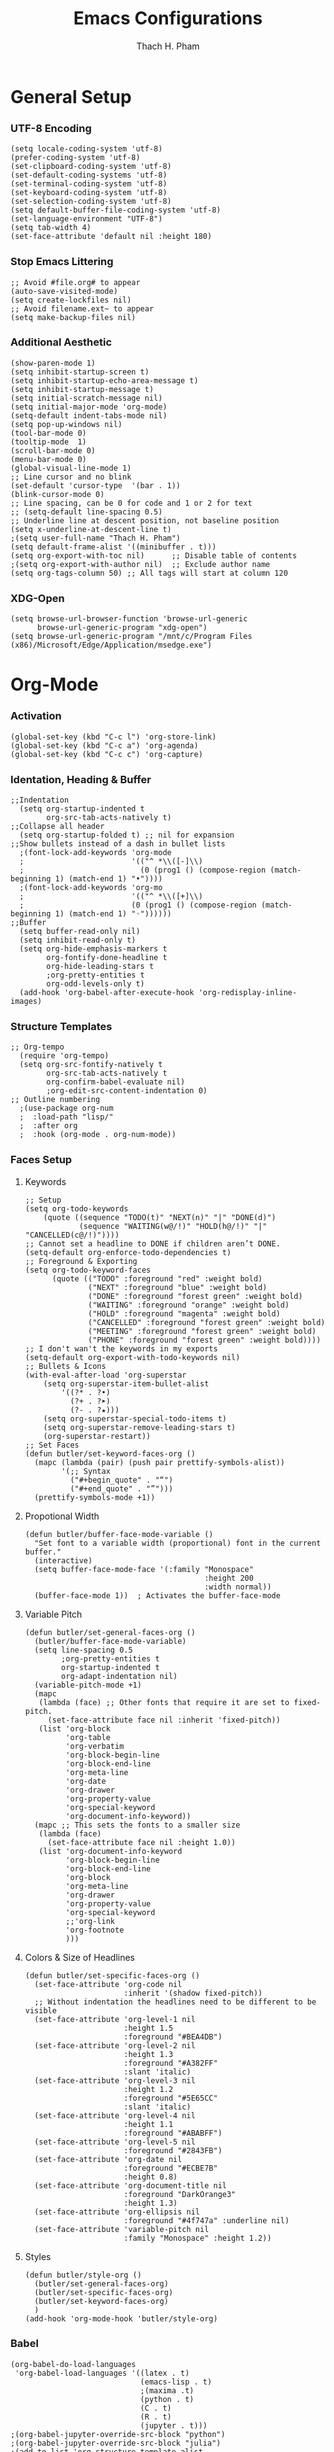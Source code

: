 #+title: Emacs Configurations
#+author: Thach H. Pham
#+description: Emacs Configurations with WSL2
#+language: en
#+property: results silent

* General Setup
*** UTF-8 Encoding

#+begin_src elisp
  (setq locale-coding-system 'utf-8)
  (prefer-coding-system 'utf-8)
  (set-clipboard-coding-system 'utf-8)
  (set-default-coding-systems 'utf-8)
  (set-terminal-coding-system 'utf-8)
  (set-keyboard-coding-system 'utf-8)
  (set-selection-coding-system 'utf-8)
  (setq default-buffer-file-coding-system 'utf-8)
  (set-language-environment "UTF-8")
  (setq tab-width 4)
  (set-face-attribute 'default nil :height 180)
#+end_src

*** Stop Emacs Littering

#+begin_src elisp
  ;; Avoid #file.org# to appear
  (auto-save-visited-mode)
  (setq create-lockfiles nil)
  ;; Avoid filename.ext~ to appear
  (setq make-backup-files nil)
#+end_src

*** Additional Aesthetic

#+begin_src elisp
  (show-paren-mode 1)
  (setq inhibit-startup-screen t)
  (setq inhibit-startup-echo-area-message t)
  (setq inhibit-startup-message t)
  (setq initial-scratch-message nil)
  (setq initial-major-mode 'org-mode)
  (setq-default indent-tabs-mode nil)
  (setq pop-up-windows nil)
  (tool-bar-mode 0) 
  (tooltip-mode  1)
  (scroll-bar-mode 0)
  (menu-bar-mode 0)
  (global-visual-line-mode 1)
  ;; Line cursor and no blink
  (set-default 'cursor-type  '(bar . 1))
  (blink-cursor-mode 0)
  ;; Line spacing, can be 0 for code and 1 or 2 for text
  ;; (setq-default line-spacing 0.5)
  ;; Underline line at descent position, not baseline position
  (setq x-underline-at-descent-line t)
  ;(setq user-full-name "Thach H. Pham")
  (setq default-frame-alist '((minibuffer . t)))
  (setq org-export-with-toc nil)      ;; Disable table of contents
  ;(setq org-export-with-author nil)  ;; Exclude author name
  (setq org-tags-column 50) ;; All tags will start at column 120
#+end_src

*** XDG-Open

#+begin_src elisp
  (setq browse-url-browser-function 'browse-url-generic
        browse-url-generic-program "xdg-open")
  (setq browse-url-generic-program "/mnt/c/Program Files (x86)/Microsoft/Edge/Application/msedge.exe")
#+end_src

* Org-Mode
*** Activation

#+begin_src elisp
  (global-set-key (kbd "C-c l") 'org-store-link)
  (global-set-key (kbd "C-c a") 'org-agenda)
  (global-set-key (kbd "C-c c") 'org-capture)
#+end_src

*** Identation, Heading & Buffer

#+begin_src elisp
  ;;Indentation
    (setq org-startup-indented t
          org-src-tab-acts-natively t)
  ;;Collapse all header
    (setq org-startup-folded t) ;; nil for expansion
  ;;Show bullets instead of a dash in bullet lists
    ;(font-lock-add-keywords 'org-mode
    ;                        '(("^ *\\([-]\\)
    ;                          (0 (prog1 () (compose-region (match-beginning 1) (match-end 1) "•"))))
    ;(font-lock-add-keywords 'org-mo
    ;                        '(("^ *\\([+]\\)
    ;                        (0 (prog1 () (compose-region (match-beginning 1) (match-end 1) "◦"))))))
  ;;Buffer
    (setq buffer-read-only nil)
    (setq inhibit-read-only t)
    (setq org-hide-emphasis-markers t
          org-fontify-done-headline t
          org-hide-leading-stars t
          ;org-pretty-entities t
          org-odd-levels-only t)
    (add-hook 'org-babel-after-execute-hook 'org-redisplay-inline-images)
#+end_src

*** Structure Templates

#+begin_src elisp
  ;; Org-tempo
    (require 'org-tempo)
    (setq org-src-fontify-natively t
          org-src-tab-acts-natively t
          org-confirm-babel-evaluate nil)
          ;org-edit-src-content-indentation 0)
  ;; Outline numbering
    ;(use-package org-num
    ;  :load-path "lisp/"
    ;  :after org
    ;  :hook (org-mode . org-num-mode))
#+end_src

*** Faces Setup
***** Keywords

#+begin_src elisp
  ;; Setup
  (setq org-todo-keywords
      (quote ((sequence "TODO(t)" "NEXT(n)" "|" "DONE(d)")
              (sequence "WAITING(w@/!)" "HOLD(h@/!)" "|" "CANCELLED(c@/!)"))))
  ;; Cannot set a headline to DONE if children aren’t DONE.
  (setq-default org-enforce-todo-dependencies t)
  ;; Foreground & Exporting
  (setq org-todo-keyword-faces
        (quote (("TODO" :foreground "red" :weight bold)
                ("NEXT" :foreground "blue" :weight bold)
                ("DONE" :foreground "forest green" :weight bold)
                ("WAITING" :foreground "orange" :weight bold)
                ("HOLD" :foreground "magenta" :weight bold)
                ("CANCELLED" :foreground "forest green" :weight bold)
                ("MEETING" :foreground "forest green" :weight bold)
                ("PHONE" :foreground "forest green" :weight bold))))
  ;; I don't wan't the keywords in my exports
  (setq-default org-export-with-todo-keywords nil)
  ;; Bullets & Icons
  (with-eval-after-load 'org-superstar
      (setq org-superstar-item-bullet-alist
          '((?* . ?•)
            (?+ . ?➤)
            (?- . ?★)))
      (setq org-superstar-special-todo-items t)
      (setq org-superstar-remove-leading-stars t)
      (org-superstar-restart))
  ;; Set Faces
  (defun butler/set-keyword-faces-org ()
    (mapc (lambda (pair) (push pair prettify-symbols-alist))
          '(;; Syntax
            ("#+begin_quote" . "“")
            ("#+end_quote" . "”")))
    (prettify-symbols-mode +1))
#+end_src

***** Propotional Width

#+begin_src elisp
  (defun butler/buffer-face-mode-variable ()
    "Set font to a variable width (proportional) font in the current buffer."
    (interactive)
    (setq buffer-face-mode-face '(:family "Monospace"
                                          :height 200
                                          :width normal))
    (buffer-face-mode 1))  ; Activates the buffer-face-mode
#+end_src

***** Variable Pitch

#+begin_src elisp
  (defun butler/set-general-faces-org ()
    (butler/buffer-face-mode-variable)
    (setq line-spacing 0.5
          ;org-pretty-entities t
          org-startup-indented t
          org-adapt-indentation nil)
    (variable-pitch-mode +1)
    (mapc
     (lambda (face) ;; Other fonts that require it are set to fixed-pitch.
       (set-face-attribute face nil :inherit 'fixed-pitch))
     (list 'org-block
           'org-table
           'org-verbatim
           'org-block-begin-line
           'org-block-end-line
           'org-meta-line
           'org-date
           'org-drawer
           'org-property-value
           'org-special-keyword
           'org-document-info-keyword))
    (mapc ;; This sets the fonts to a smaller size
     (lambda (face)
       (set-face-attribute face nil :height 1.0))
     (list 'org-document-info-keyword
           'org-block-begin-line
           'org-block-end-line
           'org-block
           'org-meta-line
           'org-drawer
           'org-property-value
           'org-special-keyword
           ;;'org-link
           'org-footnote
           )))
#+end_src

***** Colors & Size of Headlines

#+begin_src elisp
  (defun butler/set-specific-faces-org ()
    (set-face-attribute 'org-code nil
                        :inherit '(shadow fixed-pitch))
    ;; Without indentation the headlines need to be different to be visible
    (set-face-attribute 'org-level-1 nil
                        :height 1.5
                        :foreground "#BEA4DB")
    (set-face-attribute 'org-level-2 nil
                        :height 1.3
                        :foreground "#A382FF"
                        :slant 'italic)
    (set-face-attribute 'org-level-3 nil
                        :height 1.2
                        :foreground "#5E65CC"
                        :slant 'italic)
    (set-face-attribute 'org-level-4 nil
                        :height 1.1
                        :foreground "#ABABFF")
    (set-face-attribute 'org-level-5 nil
                        :foreground "#2843FB")
    (set-face-attribute 'org-date nil
                        :foreground "#ECBE7B"
                        :height 0.8)
    (set-face-attribute 'org-document-title nil
                        :foreground "DarkOrange3"
                        :height 1.3)
    (set-face-attribute 'org-ellipsis nil
                        :foreground "#4f747a" :underline nil)
    (set-face-attribute 'variable-pitch nil
                        :family "Monospace" :height 1.2))
#+end_src

***** Styles

#+begin_src elisp
  (defun butler/style-org ()
    (butler/set-general-faces-org)
    (butler/set-specific-faces-org)
    (butler/set-keyword-faces-org)
    )
  (add-hook 'org-mode-hook 'butler/style-org)
#+end_src

*** Babel

#+begin_src elisp
  (org-babel-do-load-languages
   'org-babel-load-languages '((latex . t)
                               (emacs-lisp . t)
                               ;(maxima .t)
                               (python . t)
                               (C . t)
                               (R . t)
                               (jupyter . t)))
  ;(org-babel-jupyter-override-src-block "python")
  ;(org-babel-jupyter-override-src-block "julia")
  ;(add-to-list 'org-structure-template-alist
  ;             '("j" . "src julia :session *jl*"))
  (add-to-list 'org-structure-template-alist
               '("p" . "src jupyter-python :session *py*"))
  ;(add-to-list 'org-structure-template-alist
  ;             '("m" . "src maxima :session *wxm*"))
  (add-to-list 'org-structure-template-alist
               '("r" . "src R :session *r*"))
#+end_src

*** Latex

#+begin_src elisp
  (setq org-format-latex-options (plist-put org-format-latex-options :scale 2.0))
   ;; dvisvgm setup for Latex
  (setq org-latex-create-formula-image-program 'dvisvgm)
  (setq org-preview-latex-default-process 'dvisvgm)
   ;(setq org-preview-latex-process-alist 'dvisvgm)
   ;(require ‘latex-preview-pane)
   ;(latex-preview-pane-enable)
   ;; images preview
  (setq org-startup-with-inline-images t)
  (setq org-startup-with-latex-preview t)
   ;; highlight code using mint
  (setq org-latex-compiler "xelatex")
  (add-to-list 'org-latex-packages-alist '("" "minted"))
  (add-to-list 'org-latex-packages-alist '("" "amsmath" t))
  (setq org-latex-listings 'minted)
  (setq org-latex-pdf-process
        '("xelatex -shell-escape -interaction nonstopmode -output-directory %o %f"
          "bibtex %b"
          "xelatex -shell-escape -interaction nonstopmode -output-directory %o %f"
          "xelatex -shell-escape -interaction nonstopmode -output-directory %o %f"))
   ;; mint style
   (setq org-latex-minted-options
         '(;("frame" "lines")
           ("fontsize" "\\footnotesize")
           ("mathescape" "")
           ("samepage" "")
           ;("xrightmargin" "0.5cm")
           ("xleftmargin"  "1cm")
           ("bgcolor" "lightgray")
           ("linenos")
           ("firstnumber" "last")
           ("tabsize" "4")
           ("autogobble")
           ("numbersep" "0.5cm")
           ("breaklines" "true")
           ))
  (add-to-list 'org-latex-packages-alist '("AUTO" "babel" t ("pdflatex" "xelatex")))
#+end_src

*** GTD

#+begin_src elisp
  ;; Files
  (setq org-directory "/mnt/tsys/sys/orgmode")
  (setq org-agenda-files (list org-directory))
  (global-set-key (kbd "<f7>") #'org-capture)
  (setq org-capture-templates
        `(("i" "Inbox" entry
           (file "inbox.org")
           (file "~/.emacs.d/capture/inbox.org")
           :empty-lines-before 1)
         ("m" "Meeting" entry
          (file "agenda.org")
          (file "~/.emacs.d/capture/agenda.org")
          :empty-lines-before 1)))
  (defun org-capture-inbox ()
    (interactive)
    (call-interactively 'org-store-link)
    (org-capture nil "i"))
  ;; Use full window for org-capture
  (add-hook 'org-capture-mode-hook 'delete-other-windows)
  ;; Key bindings
  (define-key global-map (kbd "C-c i") 'org-capture-inbox)
  ;;Refile
  (setq org-refile-targets '((org-agenda-files :level . 1)))
  (setq org-refile-use-outline-path 'file)
  (setq org-outline-path-complete-in-steps nil)
  (setq org-refile-allow-creating-parent-nodes 'confirm)
#+end_src

* Packages
*** Doom Themes

#+begin_src elisp
  (setq custom-safe-themes t)
  (use-package doom-themes
    :config
    ;; Global settings (defaults)
    (setq doom-themes-enable-bold t    ; if nil, bold is universally disabled
          doom-themes-enable-italic t) ; if nil, italics is universally disabled
    (load-theme 'doom-one t)
    ;; Enable flashing mode-line on errors
    (doom-themes-visual-bell-config)
    ;; Corrects (and improves) org-mode's native fontification.
    (doom-themes-org-config))
#+end_src

*** Solaire Mode

#+begin_src elisp
  (use-package solaire-mode
    :config
    (solaire-global-mode +1))
#+end_src

*** Doom Modeline

#+begin_src elisp
  (use-package doom-modeline
    :init (doom-modeline-mode 1))
  (add-hook 'inferior-ess-mode-hook
        (lambda ()
          (add-to-list 'mode-line-process '(:eval (nth ess--busy-count ess-busy-strings)))))
#+end_src

*** Org Superstars

#+begin_src elisp
  (use-package org-superstar
       :config
       (setq org-superstar-headline-bullets-list '("◉" "○" "✸" "✿" "❀" "☢" "☯" "✜" "◆" "▶"))
       (setq org-ellipsis " ▼")
       (add-hook 'org-mode-hook (lambda () (org-superstar-mode 1))))
#+end_src

*** All The Icons

#+begin_src elisp
  (use-package all-the-icons
    :if (display-graphic-p))
  ; install all-the-icons and nerd fonts
#+end_src

*** All The Icons Ivy

#+begin_src elisp
  (use-package all-the-icons-ivy
    :init (add-hook 'after-init-hook 'all-the-icons-ivy-setup))
#+end_src

*** Ivy, Counsel & Swiper

#+begin_src elisp
  (use-package ivy
    :ensure t :ensure counsel :ensure swiper)
  ;; Enable Ivy mode in general
  (ivy-mode 1)
  (setq ivy-use-virtual-buffers t)
  (setq enable-recursive-minibuffers t)
  ;; Add Counsel and Swiper search functions
  (global-set-key (kbd "C-c f r") #'counsel-recentf)
  (global-set-key (kbd "C-s") #'swiper)
  ;; Replace default "M-x" and "C-x C-f" with Counsel version
  (global-set-key (kbd "M-x") #'counsel-M-x)
  (global-set-key (kbd "C-x C-f") #'counsel-find-file)
  ;; Replace describe-function and describe-variable with Counsel version
  (global-set-key (kbd "C-h f") 'counsel-describe-function)
  (global-set-key (kbd "C-h v") 'counsel-describe-variable)
#+end_src
 
*** Olivetti

#+begin_src elisp
  (use-package olivetti)
  ;; Set the body text width
  (setq olivetti-body-width 80)
  ;; Enable Olivetti for text-related mode such as Org Mode
  ;(add-hook 'text-mode-hook 'olivetti-mode)
#+end_src
  
*** Org Fragtog

#+begin_src elisp
  (use-package org-fragtog)
  (add-hook 'org-mode-hook 'org-fragtog-mode)
#+end_src

*** Which Key

#+begin_src elisp
  (use-package which-key
    :init (which-key-mode)
    :diminish which-key-mode
    :config
    (setq which-key-idle-delay 0))
#+end_src

*** Magit

#+begin_src elisp
  (use-package magit)
  (global-set-key (kbd "C-c g") 'magit-file-dispatch)
#+end_src

*** PDF Tools

#+begin_src elisp
  (use-package pdf-tools)
  (pdf-loader-install)
  (setq auto-revert-interval 0.5)
  (auto-revert-set-timer)
  ;; (add-to-list 'auto-mode-alist '("\\.pdf\\'" . doc-view-mode))
  ;; (add-hook 'doc-view-mode-hook #'pdf-tools-install)
  ;; Auto revert
  ;; (add-hook 'TeX-after-compilation-finished-functions  #'TeX-revert-document-buffer)
#+end_src

*** Org Noter, Org PDFTools & Org Noter PDFTools

#+begin_src elisp
  (use-package org-noter
    :config
    ;; Your org-noter config ........
    (require 'org-noter-pdftools))

  (use-package org-pdftools
    :hook (org-mode . org-pdftools-setup-link))

  (use-package org-noter-pdftools
    :after org-noter
    :config
    ;; Add a function to ensure precise note is inserted
    (defun org-noter-pdftools-insert-precise-note (&optional toggle-no-questions)
      (interactive "P")
      (org-noter--with-valid-session
       (let ((org-noter-insert-note-no-questions (if toggle-no-questions
                                                     (not org-noter-insert-note-no-questions)
                                                   org-noter-insert-note-no-questions))
             (org-pdftools-use-isearch-link t)
             (org-pdftools-use-freepointer-annot t))
         (org-noter-insert-note (org-noter--get-precise-info)))))

    ;; fix https://github.com/weirdNox/org-noter/pull/93/commits/f8349ae7575e599f375de1be6be2d0d5de4e6cbf
    (defun org-noter-set-start-location (&optional arg)
      "When opening a session with this document, go to the current location.
  With a prefix ARG, remove start location."
      (interactive "P")
      (org-noter--with-valid-session
       (let ((inhibit-read-only t)
             (ast (org-noter--parse-root))
             (location (org-noter--doc-approx-location (when (called-interactively-p 'any) 'interactive))))
         (with-current-buffer (org-noter--session-notes-buffer session)
           (org-with-wide-buffer
            (goto-char (org-element-property :begin ast))
            (if arg
                (org-entry-delete nil org-noter-property-note-location)
              (org-entry-put nil org-noter-property-note-location
                             (org-noter--pretty-print-location location))))))))
    (with-eval-after-load 'pdf-annot
      (add-hook 'pdf-annot-activate-handler-functions #'org-noter-pdftools-jump-to-note)))
#+end_src
  
*** Org Roam

#+begin_src elisp
  (use-package org-roam
    ;:init
    ;(setq org-roam-v2-ack t)
    :custom
    (org-roam-directory "/mnt/tsys/sys/roam")
    :bind (("C-c n l" . org-roam-buffer-toggle)
           ("C-c n f" . org-roam-node-find)
           ("C-c n i" . org-roam-node-insert))
    :config
    ;(org-roam-setup)
    (org-roam-db-autosync-mode))
  (require 'org-roam)
  ;; Create the property "type"
    (cl-defmethod org-roam-node-type ((node org-roam-node))
      "Return the TYPE of NODE."
      (condition-case nil
          (file-name-nondirectory
           (directory-file-name
            (file-name-directory
             (file-relative-name (org-roam-node-file node) org-roam-directory))))
        (error "")))
  ;; Display node types
  (setq org-roam-node-display-template
        (concat "${type:15} ${title:80} " (propertize "${tags}" 'face 'org-tag)))
#+end_src

*** Org Ref, Helm Bibtex & ORB

#+begin_src elisp
  (use-package org-roam-bibtex
    :ensure t :ensure helm-bibtex :ensure org-ref)
  ;; Set up bibliography
  (setq bibtex-completion-bibliography '("/mnt/tsys/sys/roam/bibtex.bib"))
  ;; Set up notes
  (setq bibtex-completion-notes-path "/mnt/tsys/sys/roam/")
  ;; Open pdf files stored in Zotero
  (setq bibtex-completion-pdf-field "File")
  ;; Customize layout of search results
  '((t . "${author:36} ${title:*} ${year:4} ${=has-pdf=:1}${=has-note=:1} ${=type=:7}"))
  ;; Fields used for searching
  (setq bibtex-completion-additional-search-fields '(keywords))
  ;; Org-ref-helm
  (require 'org-ref-helm)
  (setq org-ref-insert-link-function 'org-ref-insert-link-hydra/body
        org-ref-insert-cite-function 'org-ref-cite-insert-helm
        org-ref-insert-label-function 'org-ref-insert-label-link
        org-ref-insert-ref-function 'org-ref-insert-ref-link
        org-ref-cite-onclick-function (lambda (_)
                                        (org-ref-citation-hydra/body)))
  ;; Org-ref kbd
  (define-key org-mode-map (kbd "C-c ]") 'org-ref-insert-link)
  ;; Org-roam-bibtex
  (require `org-roam-bibtex)
  (add-hook 'after-init-hook #'org-roam-bibtex-mode)
  (define-key org-roam-bibtex-mode-map (kbd "C-c n a") #'orb-note-actions)
  ;;ORB with Org-noter
  (setq orb-preformat-keywords
        '("citekey" "author" "year" "title" "abstract" "keywords" "file")
        orb-process-file-keyword t
        orb-file-field-extensions '("pdf"))
  ;;ORB template
  (setq org-roam-capture-templates
        '(("b" "books" plain 
           (file "~/.emacs.d/capture/books.org")
           :if-new
           (file+head "books/%<%Y%m%d%H%M%S>-${citekey}.org"
                      "#+title: ${author} (${year})\n")
           :unarrowed t)
          ("o" "onenote" plain "%?"
           :if-new
           (file+head "books/%<%Y%m%d%H%M%S>-${slug}.org"
                      "#+title: ${title}\n")
           :unnarrowed t)
          ("v" "videos" plain "%?"
           :if-new
           (file+head "videos/%<%Y%m%d%H%M%S>-${slug}.org"
                      "#+title: ${title}\n#+ROAM_REFS: ${ref}\n")
           :unnarrowed t)
          ("j" "journals" plain
           (file "~/.emacs.d/capture/journals.org")
           :if-new
           (file+head "journals/%<%Y%m%d%H%M%S>-${citekey}.org"
                      "#+title: ${author} (${year})\n")
           :unarrowed t)
          ("m" "manuals" plain "%?"
           :if-new
           (file+head "manuals/%<%Y%m%d%H%M%S>-${slug}.org"
                      "#+title: ${title}\n#+ROAM_REFS: ${ref}\n")
           :unnarrowed t)
          ("n" "news" plain "%?"
           :if-new (file+head "news/%<%Y%m%d%H%M%S>-${slug}.org"
                      "#+title: ${title}\n#+ROAM_REFS: ${ref}\n")
           :unnarrowed t)))
#+end_src

*** Org-Roam-UI

#+begin_src elisp
  (use-package org-roam-ui
    :ensure t :ensure websocket :ensure simple-httpd)
  (load-library "org-roam-ui")
  (setq org-roam-ui-open-on-start nil)
  ;; if org-roam-ui not show citation links, clear db & sync again
#+end_src

*** ESS

#+begin_src elisp 
  (use-package ess
    :ensure t :ensure company)
  ;; R-mode
  (add-to-list 'auto-mode-alist '("\\.R\\'" . r-mode))
  ;; Smart assign
  (eval-after-load "ess-mode" '(define-key ess-mode-map (kbd "C-;") "<-"))
  (eval-after-load "ess-mode" '(define-key inferior-ess-mode-map (kbd "C-;") "<-"))
  (autoload 'ess-rdired "ess-rdired"  
    "View *R* objects in a dired-like buffer." t)
  (global-font-lock-mode 1)                     ; for all buffers
  (add-hook 'org-mode-hook 'turn-on-font-lock)  ; Org buffers only
  ;; Auto completion
  (require 'company)
  (setq tab-always-indent 'complete)
  (setq company-idle-delay 0.1)
  (global-company-mode)
  (with-eval-after-load 'ess
        (setq ess-use-company t))
#+end_src

*** Yasnippet

#+begin_src elisp
  (use-package yasnippet
    :config
    (setq yas-snippet-dirs '("~/.emacs.d/snippets"))
    (yas-global-mode 1))
#+end_src

*** Org-Download

#+begin_src elisp
  (use-package org-download
    :config
    ;; add support to dired
    (add-hook 'dired-mode-hook 'org-download-enable))
  (setq-default org-download-image-dir "/mnt/tsys/org-download")
#+end_src

*** Multiple Cursors

#+begin_src elisp
  (use-package multiple-cursors
    :config
    (global-set-key (kbd "C-c e l") 'mc/edit-lines)
    (global-set-key (kbd "C-c m n") 'mc/mark-next-like-this)
    (global-set-key (kbd "C-c m p") 'mc/mark-previous-like-this)
    (global-set-key (kbd "C-c m a") 'mc/mark-all-like-this))
#+end_src

*** Transpose Frame

#+begin_src  elisp
  (use-package transpose-frame)
#+end_src

*** Command-Log-Mode

#+begin_src elisp
  (use-package command-log-mode)
#+end_src

*** Djvu

#+begin_src elisp
  (use-package djvu)
#+end_src

*** Nov

#+begin_src elisp
  (use-package nov)
#+end_src

*** Company-C-Headers

#+begin_src elisp
  (use-package company-c-headers)
  (with-eval-after-load 'company
    (add-hook 'c++-mode-hook 'company)
    (add-hook 'c-mode-hook 'company))
  (add-to-list 'company-backends 'company-c-headers)
  ;;gcc -xc++ -E -v -
  (add-to-list 'company-c-headers-path-system "/usr/lib/gcc/x86_64-linux-gnu/11/include")
  (add-to-list 'company-c-headers-path-system "/usr/include/c++/11")
#+end_src

*** Clang-Format

#+begin_src elisp
  (use-package clang-format)
  (load "/usr/share/emacs/site-lisp/clang-format-14/clang-format.el")
  ;in the project's root
  ;clang-format -style=llvm -dump-config > .clang-format
#+end_src

*** Conda

#+begin_src elisp
  (use-package conda
    :config
    (setq conda-anaconda-home (expand-file-name "~/anaconda3/"))
    (setq conda-env-home-directory (expand-file-name "~/anaconda3/"))
    (setq conda-env-subdirectory "envs"))
  (unless (getenv "CONDA_DEFAULT_ENV")
    (conda-env-activate "base"))
#+end_src

*** Jupyter

#+begin_src elisp
  (use-package jupyter)
  (setq jupyter-repl-echo-eval-p t)
#+end_src

*** Jinx

#+begin_src elisp
  (use-package jinx
    :hook (emacs-startup . global-jinx-mode)
    :bind (("M-$" . jinx-correct)
           ("C-M-$" . jinx-languages)))
#+end_src

*** Ellama

#+begin_src elisp
  (use-package ellama
      :bind ("C-c e" . ellama-transient-main-menu)
      :init)
#+end_src

*** Ox-Pandoc

#+begin_src elisp
  (use-package ox-pandoc
    :config
    (setq org-pandoc-options '((standalone . t))))
#+end_src

*** Auto-Package-Update

#+begin_src elisp
  (use-package auto-package-update
    :ensure t
    :custom
    (auto-package-update-interval 7) ;; check every 7 days
    (auto-package-update-prompt-before-update t) ;; ask before updating
    (auto-package-update-delete-old-versions t) ;; clean up after updating
    :config
    (auto-package-update-maybe))
#+end_src

* Utility Functions
*** Update Tags for Latex Formulae

#+begin_src elisp
  (defun butler/update-tag ()
    (interactive)
    (save-excursion
      (goto-char (point-min))
      (let ((count 1))
        (while (re-search-forward "\\tag{\\([0-9]+\\)}" nil t)
          (replace-match (format "%d" count) nil nil nil 1)
          (setq count (1+ count)))))
    )
#+end_src

*** Outline Mode for R

#+begin_src elisp
  (add-hook 'ess-mode-hook
      '(lambda ()
      (outline-minor-mode)
      (setq outline-regexp "^#.*!")
      (defun outline-level ()
      (cond (looking-at "^#.*!") 1)
      (t 1000)
      )
      (defun butler/send-section-to-R ()
      (interactive ())
      (let ((beg))
      (if (outline-on-heading-p)
      (beginning-of-line)
      (outline-previous-visible-heading 1))
      (setq beg (point))
      (set-mark (point))
      (outline-next-visible-heading 1)
      (previous-line 1)
      (end-of-line 1)
      (ess-eval-region-or-function-or-paragraph-and-step)
      )
      )
      (local-set-key (kbd "C-c h") 'outline-hide-body)
      (local-set-key (kbd "C-c s") 'outline-show-all)
      (local-set-key (kbd "C-c <left>") 'outline-hide-entry)
      (local-set-key (kbd "C-c <right>") 'outline-show-entry)
      (local-set-key (kbd "C-c <up>") 'outline-previous-heading)
      (local-set-key (kbd "C-c <down>") 'outline-next-heading)
      (local-set-key (kbd "C-c t") 'send-section-to-R)
      )
      )
#+end_src

*** Read Images in Clipboard in WSL2

#+begin_src elisp
  (defun butler/org-download-wsl-clipboard()
    "use powershell to catch the clipboard, 
    to simplify the logic, use c:/Users/Public as temporary directoy, and move it into current directoy"
    (interactive)
    (let* ((powershell "/mnt/c/Windows/System32/WindowsPowerShell/v1.0/powershell.exe")
           (file-name (format-time-string "screenshot_%Y%m%d_%H%M%S.png"))
           ;; (file-path-powershell (concat "c:/Users/\$env:USERNAME/" file-name))
           (file-path-wsl (concat "/mnt/tsys/org-download/" file-name))
           )
      ;; (shell-command (concat powershell " -command \"(Get-Clipboard -Format Image).Save(\\\"C:/Users/\\$env:USERNAME/" file-name "\\\")\""))
      (shell-command (concat powershell " -command \"(Get-Clipboard -Format Image).Save(\\\"C:/Users/Public/" file-name "\\\")\""))
      (rename-file (concat "/mnt/c/Users/Public/" file-name) file-path-wsl)
      (insert (concat "[[file:" file-path-wsl "]]"))
      (message "insert DONE.")))
#+end_src

*** MCQ Balance Engine
***** Unique Mixing Heading & Generating Random Exam Code

#+begin_src elisp
  (require 'cl-lib)

  ;; Shuffle a list using the Fisher-Yates shuffle algorithm.
  (defun shuffle-list (list)
    "Return a new shuffled copy of LIST using Fisher–Yates shuffle."
    (let ((vec (vconcat list)))  ;; Convert the list to a vector for in-place manipulation
      (cl-loop for i from (1- (length vec)) downto 1
               do (cl-rotatef (aref vec i) (aref vec (random (1+ i)))))
      (append vec nil)))  ;; Convert the vector back to a list

  ;; Generate the file name for saving unique combinations.
  (defun unique-combinations-file-for-org (org-file)
    (concat (file-name-directory org-file)
            (file-name-base org-file)
            "-unique-combinations.el"))

  ;; Load previously saved unique combinations from file.
  (defun load-unique-combinations (org-file)
    (let ((data-file (unique-combinations-file-for-org org-file)))
      (if (file-exists-p data-file)
          (with-temp-buffer
            (insert-file-contents data-file)
            (read (current-buffer)))
        '())))  ;; Return empty list if no combinations exist.

  ;; Save unique combinations to a file.
  (defun save-unique-combinations (org-file combinations)
    (let ((data-file (unique-combinations-file-for-org org-file)))
      (with-temp-file data-file
        (prin1 combinations (current-buffer)))))

  ;; Generate the file name for saving used IDs.
  (defun get-used-ids-file (org-file)
    (concat org-file ".used-ids.el"))

  ;; Load previously used IDs from file.
  (defun load-used-ids (org-file)
    (let ((file (get-used-ids-file org-file)))
      (if (file-exists-p file)
          (with-temp-buffer
            (insert-file-contents file)
            (read (current-buffer)))
        '())))  ;; Return empty list if no IDs exist.

  ;; Save used IDs to a file.
  (defun save-used-ids (org-file ids)
    (let ((file (get-used-ids-file org-file)))
      (with-temp-file file
        (prin1 ids (current-buffer)))))

  ;; Generate a unique random 3-digit ID (between 100 and 999).
  (defun get-unique-random-id (org-file)
    "Generate a unique random 3-digit number (100–999)."
    (let* ((used-ids (load-used-ids org-file))
           (available-ids (cl-set-difference (number-sequence 100 999) used-ids)))
      (if (null available-ids)
          (error "No more unique 3-digit numbers available.")
        (let ((new-id (nth (random (length available-ids)) available-ids)))
          (save-used-ids org-file (cons new-id used-ids))
          new-id))))

  ;; Normalize a combination of headings for comparison (concatenate them into a string).
  (defun normalize-combination (combo)
    "Normalize a heading combination for comparison."
    (mapcar (lambda (heading)
              (mapconcat #'identity heading "\n"))
            combo))

  ;; Display a summary of available tags and their counts in a new buffer.
  (defun display-tag-summary (all-tag-headings)
    "Display a summary of available tags and their counts in a new buffer."
    (let ((buffer (get-buffer-create "*Org Tags Summary*")))
      (with-current-buffer buffer
        (erase-buffer)
        (org-mode)
        (insert "* Below is the list of available tags, and the respective counts represent the maximum number a user can input for each tag:\n\n")
        (maphash (lambda (tag headings)
                   (insert (format "** %s: %d available\n" tag (length headings))))
                 all-tag-headings)
        (goto-char (point-min)))
      (pop-to-buffer buffer)))

  ;; Main function that combines headings by tags and allows the user to select a unique combination.
  (defun butler/mcq-persistent-org-combo-shuffler ()
    "Select unique org headings by tag-input with persistent uniqueness."
    (interactive)

    (let* ((org-file (buffer-file-name))
           (all-tag-headings (make-hash-table :test 'equal))
           (previous-combinations (load-unique-combinations org-file))
           final-combination)

  ;; Step 1: Index tags only from top-level parents or leaf nodes
  (save-excursion
    (goto-char (point-min))
    (let ((headings '()))
      ;; Collect all headings
      (org-map-entries
       (lambda ()
         (let* ((tags (org-get-tags))
                (level (org-current-level))
                (begin (point))
                (end (save-excursion (org-end-of-subtree t t)))
                (has-children (save-excursion
                                (goto-char begin)
                                (re-search-forward (format "^\\*\\{1,%d\\} " (1+ level)) end t)))
                (content (split-string
                          (buffer-substring-no-properties
                           (line-beginning-position)
                           end)
                          "\n")))
           (when tags
             (push (list :tags tags
                         :level level
                         :has-children has-children
                         :content content)
                   headings))))
       nil 'file)

      ;; Build tag index (filter only top-parents or leafs)
      (let ((filtered-headings
             (seq-filter (lambda (h)
                           (let ((lvl (plist-get h :level))
                                 (kids (plist-get h :has-children)))
                             (or (and (= lvl 1) kids)  ; top parent with children
                                 (not kids))))        ; leaf node
                         headings)))
        (dolist (h filtered-headings)
          (dolist (tag (plist-get h :tags))
            (puthash tag
                     (cons (plist-get h :content)
                           (gethash tag all-tag-headings))
                     all-tag-headings))))))
      
      ;; Step 2: Display tag summary
      (display-tag-summary all-tag-headings)

      ;; Step 3: Tag input validation
      (let ((tag-counts '())
            (valid-input nil)
            (prompt "Enter tags and numbers (e.g., math=2,science=3): "))
        (while (not valid-input)
          (let* ((tag-input (read-string prompt))
                 (parsed-tag-counts '())
                 (valid t))
            (if (not (string-blank-p tag-input))
                (dolist (pair (split-string tag-input "," t))
                  (let* ((split (split-string pair "="))
                         (tag (car split))
                         (count (and (cadr split) (string-to-number (cadr split))))
                         (available (gethash tag all-tag-headings)))
                    (if (or (null available) (<= count 0) (< (length available) count))
                        (setq valid nil)
                      (push (cons tag count) parsed-tag-counts))))
              (setq valid nil))
            (if valid
                (setq tag-counts (nreverse parsed-tag-counts)
                      valid-input t)
              (setq prompt "Wrong input. Re-Enter tags and numbers (e.g., math=2,science=3): "))))

        ;; Step 4: Generate unique combination
        (let ((attempt 0)
              (max-attempts 1000)
              (unique-combo-found nil))
          (while (and (< attempt max-attempts) (not unique-combo-found))
            (setq attempt (1+ attempt))
            (let ((combo '()))
              (dolist (tag-count tag-counts)
                (let* ((tag (car tag-count))
                       (count (cdr tag-count))
                       (available (shuffle-list (copy-sequence (gethash tag all-tag-headings))))
                       (selected '()))
                  (while (and available (< (length selected) count))
                    (let ((candidate (pop available)))
                      (unless (or (member candidate selected)
                                  (seq-some (lambda (combo)
                                              (seq-some (lambda (x) (equal x candidate)) combo))
                                            previous-combinations))
                        (push candidate selected))))
                  (when (< (length selected) count)
                    (let ((fallbacks (shuffle-list (copy-sequence (gethash tag all-tag-headings)))))
                      (while (and fallbacks (< (length selected) count))
                        (let ((extra (pop fallbacks)))
                          (unless (member extra selected)
                            (push extra selected))))))
                  (setq combo (append combo selected))))
              (setq combo (shuffle-list combo))
              (unless (seq-some (lambda (prev)
                                  (equal (normalize-combination combo)
                                         (normalize-combination prev)))
                                previous-combinations)
                (setq final-combination combo)
                (setq unique-combo-found t))))

          ;; Step 5: Display result or error
          (if (not final-combination)
              (message "Failed to generate unique combo after %d attempts." max-attempts)
            (push final-combination previous-combinations)
            (save-unique-combinations org-file previous-combinations)
            (let ((buffer (get-buffer-create "*Unique Org Headings*"))
                  (code (get-unique-random-id org-file)))
              (with-current-buffer buffer
                (erase-buffer)
                (org-mode)
                (insert (format "*Exam code:* %d\n\n" code))
                (dolist (heading final-combination)
                  (let ((header-line (car heading)))
                    (insert header-line "\n")
                    (let ((prev-line-type nil))
                      (dolist (line (cdr heading))
                        (cond
                         ((string-match-p "^\\s-*:PROPERTIES:" line)
                          (insert line "\n")
                          (setq prev-line-type 'prop))
                         ((string-match-p "^\\s-*:END:" line)
                          (insert line "\n")
                          (setq prev-line-type 'prop-end))
                         ((string-match-p "^\\s-*:.*" line)
                          (insert line "\n")
                          (setq prev-line-type 'prop))
                         ((string-match-p "^\\*+" line)
                          (when (eq prev-line-type 'prop-end)
                            (insert "\n"))
                          (insert line "\n")
                          (setq prev-line-type 'meta))
                         (t
                          ;; Add blank line after properties
                          (when (memq prev-line-type '(prop prop-end))
                            (insert "\n"))
                          ;; Add blank line between content paragraphs
                          (when (and (eq prev-line-type 'content)
                                     (not (string-blank-p line)))
                            (insert "\n"))
                          (insert line "\n")
                          (setq prev-line-type 'content))))))
                  (insert "\n")))
              (switch-to-buffer buffer)
              (message "Unique combination generated in %d attempt(s)." attempt)))))))
#+end_src

***** Extract Correct Answers

#+begin_src elisp
  (require 'subr-x)  ;; For string-trim

  (defun butler/mcq-extract-correct-answers (file-path)
    "Extract :Correct: answers from the current Org buffer and save to FILE-PATH as a CSV.
  Keeps only the most recent answers by deleting everything above the last 'Question,Answer'."
    (interactive
     (list (read-file-name "Enter file path to save answers (as CSV): ")))

    ;; Collect answers from Org buffer
    (let ((answers '("Question,Answer"))
          (qnum 1))
      (save-excursion
        (goto-char (point-min))
        (while (re-search-forward "^\\s-*:Correct: \\(.*\\)$" nil t)
          (push (format "%d,%s" qnum (string-trim (match-string 1))) answers)
          (setq qnum (1+ qnum))))

      ;; Write to temp file
      (let* ((temp-file (make-temp-file "org-answers-" nil ".csv"))
             (clean-content ""))
        (with-temp-file temp-file
          (insert (mapconcat #'identity (nreverse answers) "\n"))
          (insert "\n"))

        ;; Keep only from last 'Question,Answer' onward
        (with-temp-buffer
          (insert-file-contents temp-file)
          (goto-char (point-max))
          (when (re-search-backward "^Question,Answer$" nil t)
            (setq clean-content (buffer-substring-no-properties (point) (point-max)))))

        ;; Write cleaned content to final file
        (with-temp-file file-path
          (insert clean-content)))

      (message "Saved %d answers to %s" (1- qnum) file-path)))
#+end_src

***** Renumber Questions with Cleaned Formatting

#+begin_src elisp
  (defun butler/mcq-export-cleaned-questions ()
    "Reformat Org buffer by renumbering questions as 'Question N' or 'Câu N',
  removing properties, preserving '*Exam code:* NNN', and asking whether to show tags.
  Adds blank lines after Org-mode tables but not before them."

    (interactive)
    (let ((use-vietnamese (y-or-n-p "Use Vietnamese format ('Câu') for question headings? "))
          (show-tags (y-or-n-p "Show tags in cleaned output? "))
          (output-buffer (get-buffer-create "*Formatted Questions*"))
          (count 1)
          (exam-code-line nil)
          (inside-table nil))  ;; Track if we are inside a table

      ;; Prepare output buffer
      (with-current-buffer output-buffer
        (erase-buffer)
        (org-mode))

      ;; Scan the buffer
      (save-excursion
        (goto-char (point-min))

        ;; Check if exam code line exists
        (when (re-search-forward "^\\*Exam code:\\*\\s-*\\([0-9]+\\)" nil t)
          (setq exam-code-line (buffer-substring-no-properties (match-beginning 0) (match-end 0))))

        ;; Write Exam code line first if found
        (when exam-code-line
          (with-current-buffer output-buffer
            (insert exam-code-line "\n\n")))

        ;; Restart scan from beginning
        (goto-char (point-min))

        ;; Process all headings except Exam code
        (while (re-search-forward "^\\*+\\s-+\\(.*\\)$" nil t)
          (let* ((heading-line (match-string 0))
                 (is-exam-code (string-match "^\\*Exam code:\\*" heading-line))
                 (start (match-beginning 0))
                 (end (save-excursion
                        (if (re-search-forward "^\\*+\\s-" nil t)
                            (match-beginning 0)
                          (point-max)))))

            (unless is-exam-code
              (let ((section (buffer-substring-no-properties start end))
                    (in-properties nil)
                    (lines nil)
                    (tag-part "")
                    (question-text "")
                    (body-lines '()))

                ;; Split and parse lines
                (setq lines (split-string section "\n" t))

                ;; Extract tags from heading
                (when (string-match ":\\([^:\n]+\\(?::[^:\n]+\\)*\\):\\s-*$" (car lines))
                  (setq tag-part (match-string 0 (car lines))))

                ;; Skip heading line
                (setq lines (cdr lines))

                ;; Process lines, skipping :PROPERTIES: drawer
                (dolist (line lines)
                  (cond
                   ((string-match "^\\s-*:PROPERTIES:" line)
                    (setq in-properties t))
                   ((string-match "^\\s-*:END:" line)
                    (setq in-properties nil))
                   ((not in-properties)
                    (push line body-lines))))

                (setq body-lines (nreverse body-lines))
                (setq question-text (car (seq-drop-while #'string-blank-p body-lines)))
                (setq body-lines (cdr (member question-text body-lines)))

                ;; Insert cleaned heading and content
                (with-current-buffer output-buffer
                  (insert (format "*%s %d:* %s" (if use-vietnamese "Câu" "Question") count question-text))
                  (when (and show-tags tag-part)
                    (insert "  " tag-part))
                  (insert "\n\n")

                  ;; Process the body lines
                  (dolist (line body-lines)
                    (cond
                     ;; Table handling: Do NOT add a blank line before, but **always** add one after
                     ((string-prefix-p "|" line)
                      (insert line "\n")
                      (setq inside-table t))

                     ;; End of table: **Force a blank line**
                     ((and inside-table (not (string-prefix-p "|" line)))
                      (setq inside-table nil)
                      (insert "\n" line "\n\n"))  ;; **Ensures a blank line after the table**

                     ;; Non-table content (add blank line after regular content)
                     (t
                      (unless (string-blank-p line)
                        (insert line "\n\n"))))))  ;; Blank line after non-table content

              (setq count (1+ count)))))))

      ;; Show result
      (switch-to-buffer output-buffer)))
#+end_src

***** Check Missing Correct Answers

#+begin_src elisp
  (defun butler/mcq-check-missing-correct-answers ()
    "Find questions with a blank :Correct: property and show clickable links to fix them."
    (interactive)
    (let ((results '()))
      (org-map-entries
       (lambda ()
         (let ((correct (org-entry-get (point) "Correct")))
           (when (and correct (string-blank-p correct))
             (let ((link (org-store-link nil)))
               (push link results)))))
       nil 'file)
      (if results
          (let ((buf (get-buffer-create "*Fix Blank :Correct:*")))
            (with-current-buffer buf
              (erase-buffer)
              (insert "* Questions missing :Correct: value\n\n")
              (dolist (link (reverse results))
                (insert "- " link "\n"))
              (org-mode))
            (display-buffer buf))
        (message "All questions have valid :Correct: answers."))))
#+end_src



